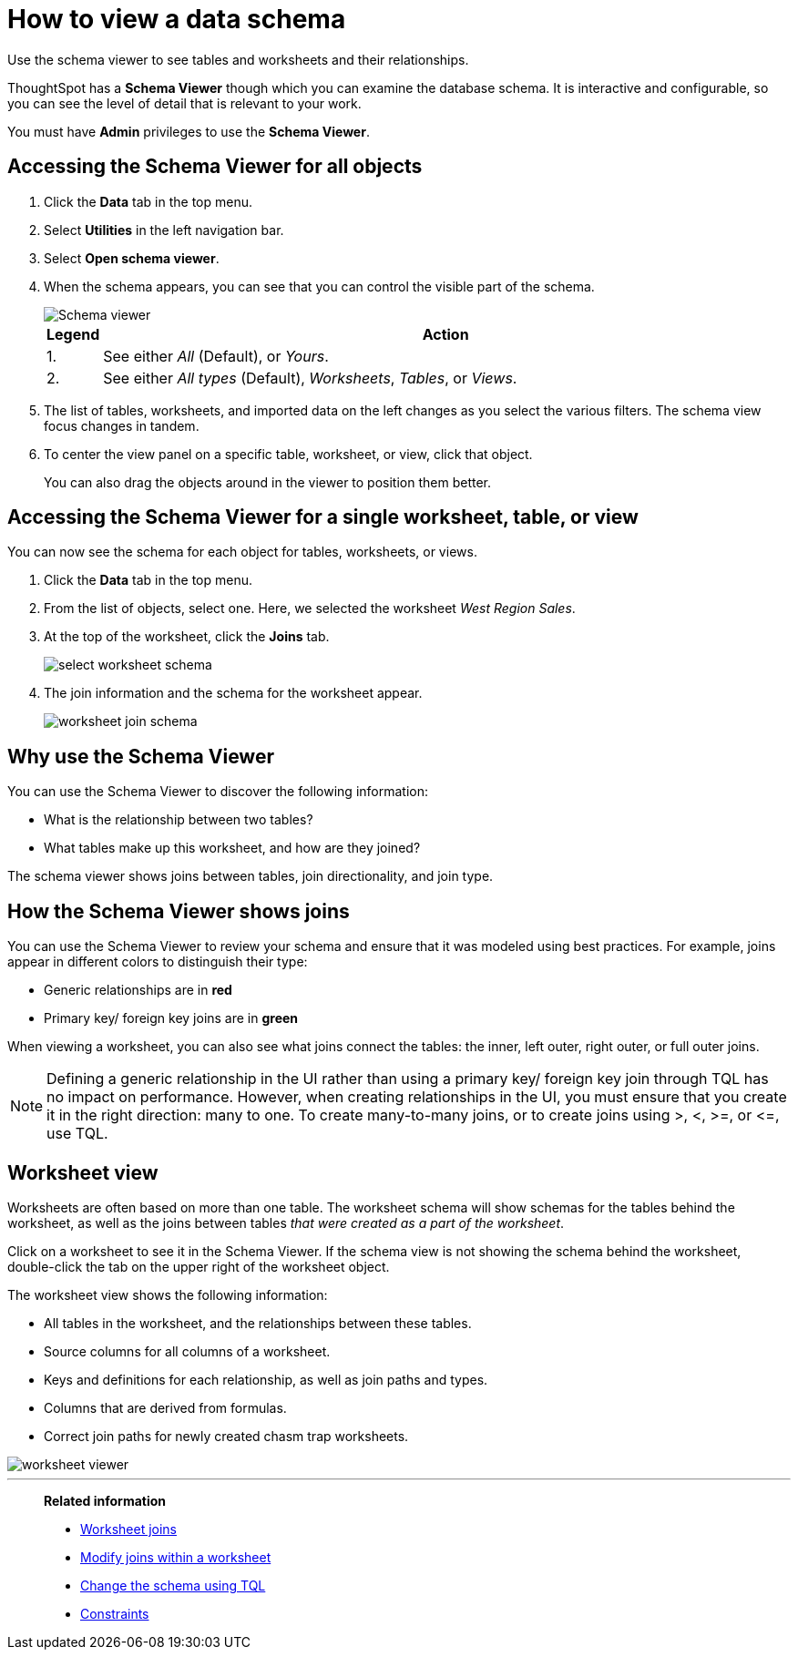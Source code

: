 = How to view a data schema
:last_updated: 11/19/2020
:experimental:
:linkattrs:
:page-partial:
:page-aliases: /admin/loading/schema-viewer.adoc
:description: Use the schema viewer to see tables and worksheets and their relationships.

Use the schema viewer to see tables and worksheets and their relationships.


ThoughtSpot has a *Schema Viewer* though which you can examine the database schema.
It is interactive and configurable, so you can see the level of detail that is relevant to your work.

You must have *Admin* privileges to use the *Schema Viewer*.

== Accessing the Schema Viewer for all objects

. Click the *Data* tab in the top menu.
. Select *Utilities* in the left navigation bar.
. Select *Open schema viewer*.

. When the schema appears, you can see that you can control the visible part of the schema.
+
image::schema-viewer-new.png[Schema viewer]
+
[cols="5%,95%"]
|===
| Legend | Action

| 1.
| See either _All_ (Default), or _Yours_.

| 2.
| See either _All types_ (Default), _Worksheets_, _Tables_, or _Views_.
|===

. The list of tables, worksheets, and imported data on the left changes as you select the various filters.
The schema view focus changes in tandem.
. To center the view panel on a specific table, worksheet, or view, click that object.
+
You can also drag the objects around in the viewer to position them better.

== Accessing the Schema Viewer for a single worksheet, table, or view

You can now see the schema for each object for tables, worksheets, or views.

. Click the *Data* tab in the top menu.

. From the list of objects, select one.
Here, we selected the worksheet _West Region Sales_.
. At the top of the worksheet, click the *Joins* tab.
+
image::select-worksheet-schema.png[]

. The join information and the schema for the worksheet appear.
+
image::worksheet-join-schema.png[]

== Why use the Schema Viewer

You can use the Schema Viewer to discover the following information:

* What is the relationship between two tables?
* What tables make up this worksheet, and how are they joined?

The schema viewer shows joins between tables, join directionality, and join type.

////
()
(whether they are Foreign Key to Primary Key, relationship joins, or joins
defined by users through the web interface). Use the **Table** list to find a
specific table or worksheet.
////

== How the Schema Viewer shows joins

You can use the Schema Viewer to review your schema and ensure that it was modeled using best practices.
For example, joins appear in different colors to distinguish their type:

* Generic relationships are in *red*
* Primary key/ foreign key joins are in *green*

When viewing a worksheet, you can also see what joins connect the tables: the inner, left outer, right outer, or full outer joins.

NOTE: Defining a generic relationship in the UI rather than using a primary key/ foreign key join through TQL has no impact on performance.
However, when creating relationships in the UI, you must ensure that you create it in the right direction: many to one.
To create many-to-many joins, or to create joins using >, <, >=, or \<=, use TQL.

== Worksheet view

Worksheets are often based on more than one table.
The worksheet schema will show schemas for the tables behind the worksheet, as well as the joins between tables _that were created as a part of the worksheet_.

Click on a worksheet to see it in the Schema Viewer.
If the schema view is not showing the schema behind the worksheet, double-click the tab on the upper right of the worksheet object.

The worksheet view shows the following information:

* All tables in the worksheet, and the relationships between these tables.
* Source columns for all columns of a worksheet.
* Keys and definitions for each relationship, as well as join paths and types.
* Columns that are derived from formulas.
* Correct join paths for newly created chasm trap worksheets.

image::worksheet_viewer.png[]

'''
> **Related information**
>
> * xref:join-add.adoc[Worksheet joins]
> * xref:join-worksheet-edit.adoc[Modify joins within a worksheet]
> * xref:schema-change.adoc[Change the schema using TQL]
> * xref:constraints.adoc[Constraints]
